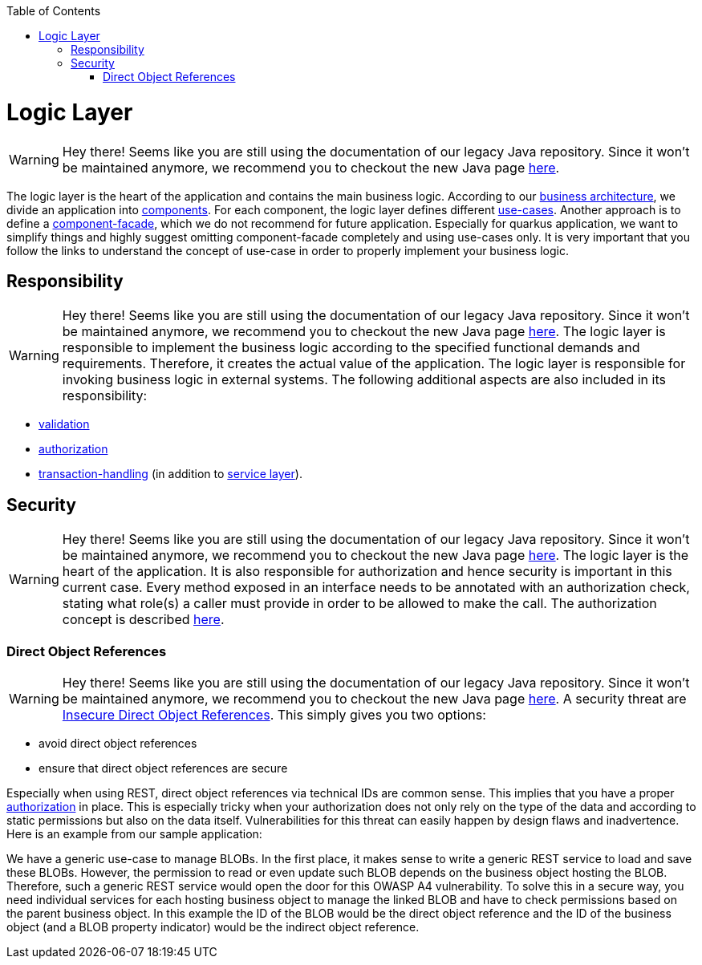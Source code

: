 :toc: macro
toc::[]

= Logic Layer

WARNING: Hey there! Seems like you are still using the documentation of our legacy Java repository. Since it won't be maintained anymore, we recommend you to checkout the new Java page https://devonfw.com/docs/java/current/[here].

The logic layer is the heart of the application and contains the main business logic.
According to our link:architecture.asciidoc#business-architecture[business architecture], we divide an application into link:guide-component.asciidoc[components].
For each component, the logic layer defines different link:guide-usecase.asciidoc[use-cases]. Another approach is to define a link:guide-component-facade.asciidoc[component-facade], which we do not recommend for future application. Especially for quarkus application, we want to simplify things and highly suggest omitting component-facade completely and using use-cases only.
It is very important that you follow the links to understand the concept of use-case in order to properly implement your business logic.

== Responsibility

WARNING: Hey there! Seems like you are still using the documentation of our legacy Java repository. Since it won't be maintained anymore, we recommend you to checkout the new Java page https://devonfw.com/docs/java/current/[here].
The logic layer is responsible to implement the business logic according to the specified functional demands and requirements.
Therefore, it creates the actual value of the application. The logic layer is responsible for invoking business logic in external systems.
The following additional aspects are also included in its responsibility:

* link:guide-validation.asciidoc[validation]
* link:guide-access-control.asciidoc#authorization[authorization]
* link:guide-transactions.asciidoc[transaction-handling] (in addition to link:guide-service-layer.asciidoc[service layer]).

== Security

WARNING: Hey there! Seems like you are still using the documentation of our legacy Java repository. Since it won't be maintained anymore, we recommend you to checkout the new Java page https://devonfw.com/docs/java/current/[here].
The logic layer is the heart of the application. It is also responsible for authorization and hence security is important in this current case. Every method exposed in an interface needs to be annotated with an authorization check, stating what role(s) a caller must provide in order to be allowed to make the call. The authorization concept is described link:guide-access-control.asciidoc#authorization[here].

=== Direct Object References

WARNING: Hey there! Seems like you are still using the documentation of our legacy Java repository. Since it won't be maintained anymore, we recommend you to checkout the new Java page https://devonfw.com/docs/java/current/[here].
A security threat are https://www.owasp.org/index.php/Top_10_2013-A4-Insecure_Direct_Object_References[Insecure Direct Object References]. This simply gives you two options:

* avoid direct object references
* ensure that direct object references are secure

Especially when using REST, direct object references via technical IDs are common sense. This implies that you have a proper xref:authorization[authorization] in place. This is especially tricky when your authorization does not only rely on the type of the data and according to static permissions but also on the data itself. Vulnerabilities for this threat can easily happen by design flaws and inadvertence. Here is an example from our sample application:

We have a generic use-case to manage BLOBs. In the first place, it makes sense to write a generic REST service to load and save these BLOBs. However, the permission to read or even update such BLOB depends on the business object hosting the BLOB. Therefore, such a generic REST service would open the door for this OWASP A4 vulnerability. To solve this in a secure way, you need individual services for each hosting business object to manage the linked BLOB and have to check permissions based on the parent business object. In this example the ID of the BLOB would be the direct object reference and the ID of the business object (and a BLOB property indicator) would be the indirect object reference.

